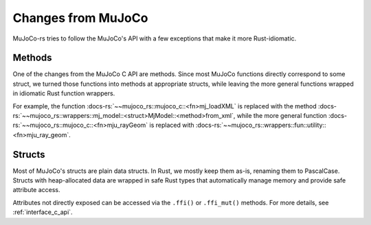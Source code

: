 ========================
Changes from MuJoCo
========================

MuJoCo-rs tries to follow the MuJoCo's API with a few exceptions that make it more Rust-idiomatic.

Methods
====================
One of the changes from the MuJoCo C API are methods.
Since most MuJoCo functions directly correspond to some struct, we turned those functions into
methods at appropriate structs, while leaving the more general functions wrapped in idiomatic Rust function wrappers.

For example, the function :docs-rs:`~~mujoco_rs::mujoco_c::<fn>mj_loadXML` is replaced with the method
:docs-rs:`~~mujoco_rs::wrappers::mj_model::<struct>MjModel::<method>from_xml`, while the more general
function :docs-rs:`~~mujoco_rs::mujoco_c::<fn>mju_rayGeom` is replaced with
:docs-rs:`~~mujoco_rs::wrappers::fun::utility::<fn>mju_ray_geom`.

Structs
====================
Most of MuJoCo's structs are plain data structs. In Rust, we mostly keep them as-is, renaming them to PascalCase. 
Structs with heap-allocated data are wrapped in safe Rust types that automatically manage memory and provide safe attribute access. 

Attributes not directly exposed can be accessed via the ``.ffi()`` or ``.ffi_mut()`` methods.
For more details, see :ref:`interface_c_api`.
